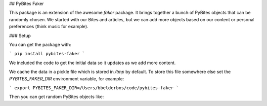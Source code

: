 ## PyBites Faker

This package is an extension of the awesome `faker` package. It brings together a bunch of PyBites objects that can be randomly chosen. We started with our Bites and articles, but we can add more objects based on our content or personal preferences (think music for example).

### Setup

You can get the package with:

```
pip install pybites-faker
```

We included the code to get the initial data so it updates as we add more content.

We cache the data in a pickle file which is stored in `/tmp` by default. To store this file somewhere else set the `PYBITES_FAKER_DIR` environment variable, for example:

```
export PYBITES_FAKER_DIR=/Users/bbelderbos/code/pybites-faker
```

Then you can get random PyBites objects like:
